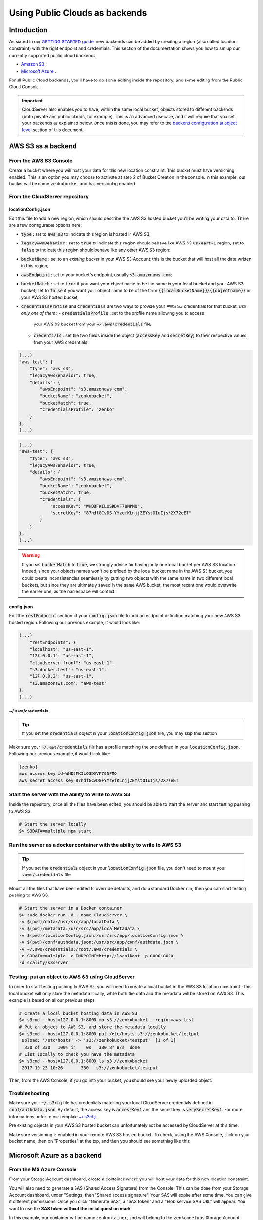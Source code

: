 Using Public Clouds as backends
===============================

Introduction
------------

As stated in our `GETTING STARTED guide <../GETTING_STARTED/#location-configuration>`__,
new backends can be added by creating a region (also called location constraint)
with the right endpoint and credentials.
This section of the documentation shows you how to set up our currently
supported public cloud backends:

- `Amazon S3 <#aws-s3-as-a-backend>`__ ;
- `Microsoft Azure <#microsoft-azure-as-a-backend>`__ .

For all Public Cloud backends, you'll have to do some editing inside the
repository, and some editing from the Public Cloud Console.

.. IMPORTANT::
   CloudServer also enables you to have, within the same local bucket, objects
   stored to different backends (both private and public clouds, for example).
   This is an advanced usecase, and it will require that you set your backends
   as explained below. Once this is done, you may refer to the
   `backend configuration at object level <#backend-configuration-at-object-level>`__
   section of this document.

AWS S3 as a backend
-------------------

From the AWS S3 Console
~~~~~~~~~~~~~~~~~~~~~~~

Create a bucket where you will host your data for this new location constraint.
This bucket must have versioning enabled. This is an option you may choose to
activate at step 2 of Bucket Creation in the console.
In this example, our bucket will be name ``zenkobucket`` and has versioning
enabled.

From the CloudServer repository
~~~~~~~~~~~~~~~~~~~~~~~~~~~~~~~

locationConfig.json
^^^^^^^^^^^^^^^^^^^

Edit this file to add a new region, which should describe the AWS S3 hosted
bucket you'll be writing your data to. There are a few configurable options here:

- :code:`type` : set to :code:`aws_s3` to indicate this region is hosted in AWS S3;
- :code:`legacyAwsBehavior` : set to :code:`true` to indicate this region should
  behave like AWS S3 :code:`us-east-1` region, set to :code:`false` to indicate
  this region should behave like any other AWS S3 region;
- :code:`bucketName` : set to an *existing bucket* in your AWS S3 Account; this
  is the bucket that will host all the data written in this region;
- :code:`awsEndpoint` : set to your bucket's endpoint, usually :code:`s3.amazonaws.com`;
- :code:`bucketMatch` : set to :code:`true` if you want your object name to be the
  same in your local bucket and your AWS S3 bucket; set to :code:`false` if you
  want your object name to be of the form :code:`{{localBucketName}}/{{objectname}}`
  in your AWS S3 hosted bucket;
- :code:`credentialsProfile` and :code:`credentials` are two ways to provide
  your AWS S3 credentials for that bucket, *use only one of them* :
  - :code:`credentialsProfile` : set to the profile name allowing you to access
    your AWS S3 bucket from your :code:`~/.aws/credentials` file;
  - :code:`credentials` : set the two fields inside the object (:code:`accessKey`
    and :code:`secretKey`) to their respective values from your AWS credentials.

.. code:: json

    (...)
    "aws-test": {
        "type": "aws_s3",
        "legacyAwsBehavior": true,
        "details": {
            "awsEndpoint": "s3.amazonaws.com",
            "bucketName": "zenkobucket",
            "bucketMatch": true,
            "credentialsProfile": "zenko"
        }
    },
    (...)

.. code:: json

    (...)
    "aws-test": {
        "type": "aws_s3",
        "legacyAwsBehavior": true,
        "details": {
            "awsEndpoint": "s3.amazonaws.com",
            "bucketName": "zenkobucket",
            "bucketMatch": true,
            "credentials": {
                "accessKey": "WHDBFKILOSDDVF78NPMQ",
                "secretKey": "87hdfGCvDS+YYzefKLnjjZEYstOIuIjs/2X72eET"
            }
        }
    },
    (...)

.. WARNING::
   If you set :code:`bucketMatch` to :code:`true`, we strongly advise for having
   only one local bucket per AWS S3 location. Indeed, since your objects names
   won't be prefixed by the local bucket name in the AWS S3 bucket, you could
   create inconsistencies seamlessly by putting two objects with the same name
   in two different local buckets, but since they are ultimately saved in the
   same AWS bucket, the most recent one would overwrite the earlier one, as the
   namespace will conflict.

config.json
^^^^^^^^^^^

Edit the :code:`restEndpoint` section of your :code:`config.json` file to add
an endpoint definition matching your new AWS S3 hosted region. Following our
previous example, it would look like:

.. code:: json

    (...)
        "restEndpoints": {
        "localhost": "us-east-1",
        "127.0.0.1": "us-east-1",
        "cloudserver-front": "us-east-1",
        "s3.docker.test": "us-east-1",
        "127.0.0.2": "us-east-1",
        "s3.amazonaws.com": "aws-test"
    },
    (...)

~/.aws/credentials
^^^^^^^^^^^^^^^^^^

.. TIP::
   If you set the :code:`credentials` object in your
   :code:`locationConfig.json` file, you may skip this section

Make sure your :code:`~/.aws/credentials` file has a profile matching the one
defined in your :code:`locationConfig.json`. Following our previous example, it
would look like:


.. code:: shell

    [zenko]
    aws_access_key_id=WHDBFKILOSDDVF78NPMQ
    aws_secret_access_key=87hdfGCvDS+YYzefKLnjjZEYstOIuIjs/2X72eET

Start the server with the ability to write to AWS S3
~~~~~~~~~~~~~~~~~~~~~~~~~~~~~~~~~~~~~~~~~~~~~~~~~~~~

Inside the repository, once all the files have been edited, you should be able
to start the server and start testing pushing to AWS S3.

.. code:: shell

   # Start the server locally
   $> S3DATA=multiple npm start

Run the server as a docker container with the ability to write to AWS S3
~~~~~~~~~~~~~~~~~~~~~~~~~~~~~~~~~~~~~~~~~~~~~~~~~~~~~~~~~~~~~~~~~~~~~~~~

.. TIP::
   If you set the :code:`credentials` object in your
   :code:`locationConfig.json` file, you don't need to mount your
   :code:`.aws/credentials` file

Mount all the files that have been edited to override defaults, and do a
standard Docker run; then you can start testing pushing to AWS S3.

.. code:: shell

   # Start the server in a Docker container
   $> sudo docker run -d --name CloudServer \
   -v $(pwd)/data:/usr/src/app/localData \
   -v $(pwd)/metadata:/usr/src/app/localMetadata \
   -v $(pwd)/locationConfig.json:/usr/src/app/locationConfig.json \
   -v $(pwd)/conf/authdata.json:/usr/src/app/conf/authdata.json \
   -v ~/.aws/credentials:/root/.aws/credentials \
   -e S3DATA=multiple -e ENDPOINT=http://localhost -p 8000:8000
   -d scality/s3server

Testing: put an object to AWS S3 using CloudServer
~~~~~~~~~~~~~~~~~~~~~~~~~~~~~~~~~~~~~~~~~~~~~~~~~~

In order to start testing pushing to AWS S3, you will need to create a local
bucket in the AWS S3 location constraint - this local bucket will only store the
metadata locally, while both the data and the metadata will be stored on AWS S3.
This example is based on all our previous steps.

.. code:: shell

   # Create a local bucket hosting data in AWS S3
   $> s3cmd --host=127.0.0.1:8000 mb s3://zenkobucket --region=aws-test
   # Put an object to AWS S3, and store the metadata locally
   $> s3cmd --host=127.0.0.1:8000 put /etc/hosts s3://zenkobucket/testput
    upload: '/etc/hosts' -> 's3://zenkobucket/testput'  [1 of 1]
     330 of 330   100% in    0s   380.87 B/s  done
   # List locally to check you have the metadata
   $> s3cmd --host=127.0.0.1:8000 ls s3://zenkobucket
    2017-10-23 10:26       330   s3://zenkobucket/testput

Then, from the AWS Console, if you go into your bucket, you should see your
newly uploaded object:

.. figure:: ../res/aws-console-successful-put.png
   :alt: AWS S3 Console upload example

Troubleshooting
~~~~~~~~~~~~~~~

Make sure your :code:`~/.s3cfg` file has credentials matching your local
CloudServer credentials defined in :code:`conf/authdata.json`. By default, the
access key is :code:`accessKey1` and the secret key is :code:`verySecretKey1`.
For more informations, refer to our template `~/.s3cfg <./CLIENTS/#s3cmd>`__ .

Pre existing objects in your AWS S3 hosted bucket can unfortunately not be
accessed by CloudServer at this time.

Make sure versioning is enabled in your remote AWS S3 hosted bucket. To check,
using the AWS Console, click on your bucket name, then on "Properties" at the
top, and then you should see something like this:

.. figure:: ../res/aws-console-versioning-enabled.png
   :alt: AWS Console showing versioning enabled

Microsoft Azure as a backend
----------------------------

From the MS Azure Console
~~~~~~~~~~~~~~~~~~~~~~~~~

From your Stoage Account dashboard, create a container where you will host your
data for this new location constraint.

You will also need to generate a SAS (Shared Access Signature) from the Console.
This can be done from your Storage Account dashboard, under "Settings, then
"Shared access signature". Your SAS will expire after some time. You can give it
different permissions.
Once you click "Generate SAS", a "SAS token" and a "Blob service SAS URL" will
appear. You want to use the **SAS token without the initial question mark**.

In this example, our container will be name ``zenkontainer``, and will belong to
the ``zenkomeetups`` Storage Account.

From the CloudServer repository
~~~~~~~~~~~~~~~~~~~~~~~~~~~~~~~

locationConfig.json
^^^^^^^^^^^^^^^^^^^

Edit this file to add a new region, which should describe the MS Azure hosted
container you'll be writing your data to. There are a few configurable options
here:

- :code:`type` : set to :code:`azure` to indicate this region is hosted in MS Azure;
- :code:`legacyAwsBehavior` : set to :code:`true` to indicate this region should
  behave like AWS S3 :code:`us-east-1` region, set to :code:`false` to indicate
  this region should behave like any other AWS S3 region (in the case of MS Azure
  hosted data, this is mostly relevant for the format of errors);
- :code:`azureBlobEndpoint` : set to your storage account's endpoint, usually
  :code:`https://{{storageAccountName}}.blob.core.windows.name`;
- :code:`azureContainerName` : set to an *existing container* in your MS Azure
  storage account; this is the container that will host all the data written in
  this region;
- :code:`bucketMatch` : set to :code:`true` if you want your object name to be
  the same in your local bucket and your MS Azure container; set to
  :code:`false` if you want your object name to be of the form
  :code:`{{localBucketName}}/{{objectname}}` in your MS Azure container ;
- :code:`azureBlobSAS` : provide a generated Shared Access Signature *without*
  the initial question mark.

.. code:: json

    (...)
    "azure-test": {
	"type": "azure",
        "legacyAwsBehavior": false,
        "details": {
          "azureBlobEndpoint": "https://zenkomeetups.blob.core.windows.net/",
	  "bucketMatch": true,
	  "azureBlobSAS": "sv=2017-04-17&ss=b&srt=o&sp=l&se=2017-10-25T14:51:55Z&st=2017-10-25T12:51:55Z&spr=https&sig=98sQIRPxvHerHeUvlCoq0cpSpf0lZK6qiZn9kPFHpeM%U8",
	  "azureContainerName": "zenkontainer"
	}
    },
    (...)

.. WARNING::
   If you set :code:`bucketMatch` to :code:`true`, we strongly advise for having
   only one local bucket per MS Azure location. Indeed, since your objects names
   won't be prefixed by the local bucket name in the MS Azure container, you
   could create inconsistencies seamlessly by putting two objects with the same
   name in two different local buckets, but since they are ultimately saved in
   the same MS Azure container, the most recent one would overwrite the earlier
   one, as the namespace will conflict.

Start the server with the ability to write to MS Azure
~~~~~~~~~~~~~~~~~~~~~~~~~~~~~~~~~~~~~~~~~~~~~~~~~~~~~~

Inside the repository, once all the files have been edited, you should be able
to start the server and start testing pushing to MS Azure.

.. code:: shell

   # Start the server locally
   $> S3DATA=multiple npm start

Run the server as a docker container with the ability to write to MS Azure
~~~~~~~~~~~~~~~~~~~~~~~~~~~~~~~~~~~~~~~~~~~~~~~~~~~~~~~~~~~~~~~~~~~~~~~~~~

Mount all the files that have been edited to override defaults, and do a
standard Docker run; then you can start testing pushing to MS Azure.

.. code:: shell

   # Start the server in a Docker container
   $> sudo docker run -d --name CloudServer \
   -v $(pwd)/data:/usr/src/app/localData \
   -v $(pwd)/metadata:/usr/src/app/localMetadata \
   -v $(pwd)/locationConfig.json:/usr/src/app/locationConfig.json \
   -v $(pwd)/conf/authdata.json:/usr/src/app/conf/authdata.json \
   -e S3DATA=multiple -e ENDPOINT=http://localhost -p 8000:8000
   -d scality/s3server

Testing: put an object to MS Azure using CloudServer
~~~~~~~~~~~~~~~~~~~~~~~~~~~~~~~~~~~~~~~~~~~~~~~~~~~~

In order to start testing pushing to MS Azure, you will need to create a local
bucket in the MS Azure region - this local bucket will only store the metadata
locally, while both the data and the metadata will be stored on MS Azure.
This example is based on all our previous steps.

.. code:: shell

   # Create a local bucket hosting data in MS Azure
   $> s3cmd --host=127.0.0.1:8000 mb s3://zenkontainer --region=azure-test
   # Put an object to MS Azure, and store the metadata locally
   $> s3cmd --host=127.0.0.1:8000 put /etc/hosts s3://zenkontainer/testput
    upload: '/etc/hosts' -> 's3://zenkontainer/testput'  [1 of 1]
     330 of 330   100% in    0s   380.87 B/s  done
   # List locally to check you have the metadata
   $> s3cmd --host=127.0.0.1:8000 ls s3://zenkobucket
    2017-10-24 14:38       330   s3://zenkontainer/testput

Then, from the MS Azure Console, if you go into your container, you should see
your newly uploaded object:

.. figure:: ../res/azure-console-successful-put.png
   :alt: MS Azure Console upload example

Troubleshooting
~~~~~~~~~~~~~~~

Make sure your :code:`~/.s3cfg` file has credentials matching your local
CloudServer credentials defined in :code:`conf/authdata.json`. By default, the
access key is :code:`accessKey1` and the secret key is :code:`verySecretKey1`.
For more informations, refer to our template `~/.s3cfg <./CLIENTS/#s3cmd>`__ .

Pre existing objects in your MS Azure container can unfortunately not be
accessed by CloudServer at this time.


Backend configuration at object level
-------------------------------------

If you configured regions in public clouds as explained above, you may create
local buckets that will host both the data and the metadata for local objects,
and the metadata only for objects hosted in public clouds.
This is done by adding a custom header : :code:`x-amz-meta-scal-location-constraint`
at object PUT time, and setting the value of that header to the region name you
wish to store the objects to.

.. WARNING::
   We strongly advise that you set the :code:`bucketMatch` option of your public
   locations to :code:`false` in your :code:`locationConfig.json`, to prevent
   any namespace conflict by prefixing your objects in the public clouds with
   the local bucket name.

Testing: create a local bucket with objects hosted in different backends
~~~~~~~~~~~~~~~~~~~~~~~~~~~~~~~~~~~~~~~~~~~~~~~~~~~~~~~~~~~~~~~~~~~~~~~~

Context and reminders
^^^^^^^^^^^^^^^^^^^^^

In this example, we'll have a local bucket :code:`multibackend` store objects
locally, to MS Azure, and to AWS S3. Contrary to the examples in the above
sections, the parameter :code:`bucketMatch` is set to :code:`false` for both
the :code:`azure` and the :code:`aws` regions, which point to the same bucket
and container as before otherwise.
This is what our :code:`locationConfig.json` looks like:

.. code:: json

   {
       "us-east-1": {
           "type": "file",
           "legacyAwsBehavior": true,
           "details": {}
       },
       "aws": {
           "type": "aws_s3",
           "legacyAwsBehavior": false,
           "details": {
               "awsEndpoint": "s3.amazonaws.com",
               "bucketName": "zenkobucket",
               "bucketMatch": false,
               "credentialsProfile": "zenko"
           }
       },
       "azure": {
           "type": "azure",
           "legacyAwsBehavior": false,
           "details": {
             "azureBlobEndpoint": "https://zenkomeetups.blob.core.windows.net/",
             "bucketMatch": false,
             "azureBlobSAS": "sv=2017-04-17&ss=b&srt=o&sp=l&se=2017-10-25T14:51:55Z&st=2017-10-25T12:51:55Z&spr=https&sig=98sQIRPxvHerHeUvlCoq0cpSpf0lZK6qiZn9kPFHpeM%U8",
             "azureContainerName": "zenkontainer"
           }
       }
   }

Example test
^^^^^^^^^^^^

.. code:: shell

   # Create local bucket (no region specified, defaults to us-east-1)
   $> s3cmd --host=127.0.0.1:8000 mb s3://multibackend
    Bucket 's3://multibackend/' created
   # Put an object hosted locally in multibackend bucket
   $> s3cmd --config=.s3cfg --host=127.0.0.1:8000 put /etc/hosts s3://multibackend/localhosts
    upload: '/etc/hosts' -> 's3://multibackend/localhosts'  [1 of 1]
     330 of 330   100% in    0s     8.84 kB/s  done
   # Put an object hosted on MS Azure in multibackend bucket
   $> s3cmd --host=127.0.0.1:8000 put /etc/hosts s3://multibackend/azurehosts --add-header x-amz-meta-scal-location-constraint:azure
    upload: '/etc/hosts' -> 's3://multibackend/azurehosts'  [1 of 1]
     330 of 330   100% in    0s     229.43 B/s  done
   # Put an object hosted on AWS S3 in multibackend bucket
   $> s3cmd --host=127.0.0.1:8000 put /etc/hosts s3://multibackend/awshosts --add-header x-amz-meta-scal-location-constraint:aws
    upload: '/etc/hosts' -> 's3://multibackend/awshosts'  [1 of 1]
     330 of 330   100% in    0s     453.33 B/s  done
   # List locally to see you have all objects metadata
   $> s3cmd --host=127.0.0.1:8000 ls s3://multibackend
    s3cmd --host=127.0.0.1:8000 ls s3://multibackend
    2017-10-26 09:53       330   s3://multibackend/awshosts
    2017-10-26 09:53       330   s3://multibackend/azurehosts
    2017-10-26 09:53       330   s3://multibackend/localhosts

Check on the MS Azure and AWS S3 Consoles to see that you have your objects in
your bucket/container, prefixed with the local bucket name.

.. figure:: ../res/azure-console-multibackend-prefix.png
   :alt: MS Azure Console upload example with prefix shown as folder

.. figure:: ../res/azure-console-prefix-folder.png
   :alt: MS Azure Console upload example inside prefix folder

.. figure:: ../res/aws-console-multibackend-prefix.png
   :alt: AWS S3 Console upload example with prefix shown as folder

.. figure:: ../res/aws-console-prefix-folder.png
   :alt: AWS S3 Console upload example inside prefix folder
